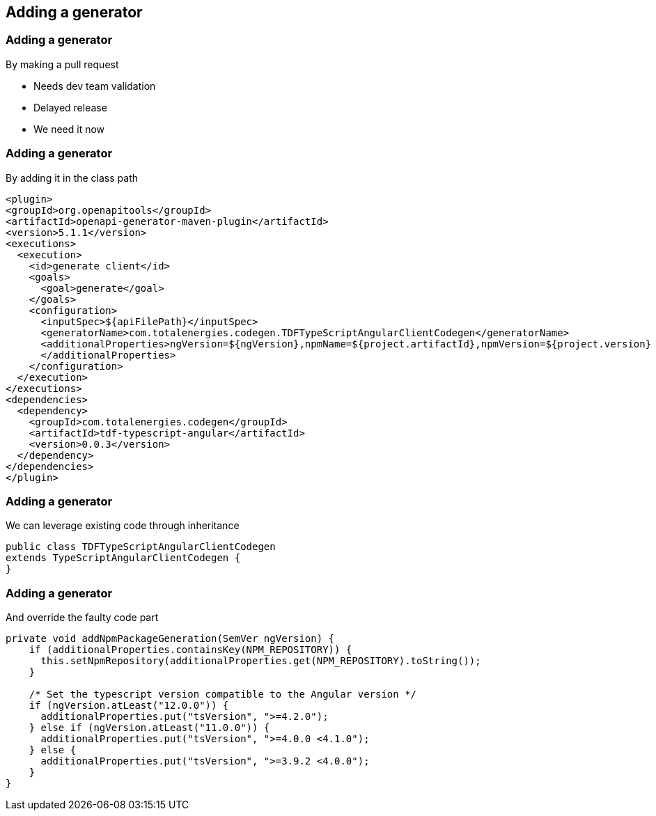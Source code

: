 == Adding a generator
=== Adding a generator
By making a pull request

* Needs dev team validation
* Delayed release
* We need it now

=== Adding a generator
By adding it in the class path

[source,xml,highlight=11..16]
----
<plugin>
<groupId>org.openapitools</groupId>
<artifactId>openapi-generator-maven-plugin</artifactId>
<version>5.1.1</version>
<executions>
  <execution>
    <id>generate client</id>
    <goals>
      <goal>generate</goal>
    </goals>
    <configuration>
      <inputSpec>${apiFilePath}</inputSpec>
      <generatorName>com.totalenergies.codegen.TDFTypeScriptAngularClientCodegen</generatorName>
      <additionalProperties>ngVersion=${ngVersion},npmName=${project.artifactId},npmVersion=${project.version}
      </additionalProperties>
    </configuration>
  </execution>
</executions>
<dependencies>
  <dependency>
    <groupId>com.totalenergies.codegen</groupId>
    <artifactId>tdf-typescript-angular</artifactId>
    <version>0.0.3</version>
  </dependency>
</dependencies>
</plugin>
----

=== Adding a generator
We can leverage existing code through inheritance

[source,java]
----
public class TDFTypeScriptAngularClientCodegen
extends TypeScriptAngularClientCodegen {
}
----

=== Adding a generator
And override the faulty code part

[source,java,highlight=6..8]
----
private void addNpmPackageGeneration(SemVer ngVersion) {
    if (additionalProperties.containsKey(NPM_REPOSITORY)) {
      this.setNpmRepository(additionalProperties.get(NPM_REPOSITORY).toString());
    }

    /* Set the typescript version compatible to the Angular version */
    if (ngVersion.atLeast("12.0.0")) {
      additionalProperties.put("tsVersion", ">=4.2.0");
    } else if (ngVersion.atLeast("11.0.0")) {
      additionalProperties.put("tsVersion", ">=4.0.0 <4.1.0");
    } else {
      additionalProperties.put("tsVersion", ">=3.9.2 <4.0.0");
    }
}
----
